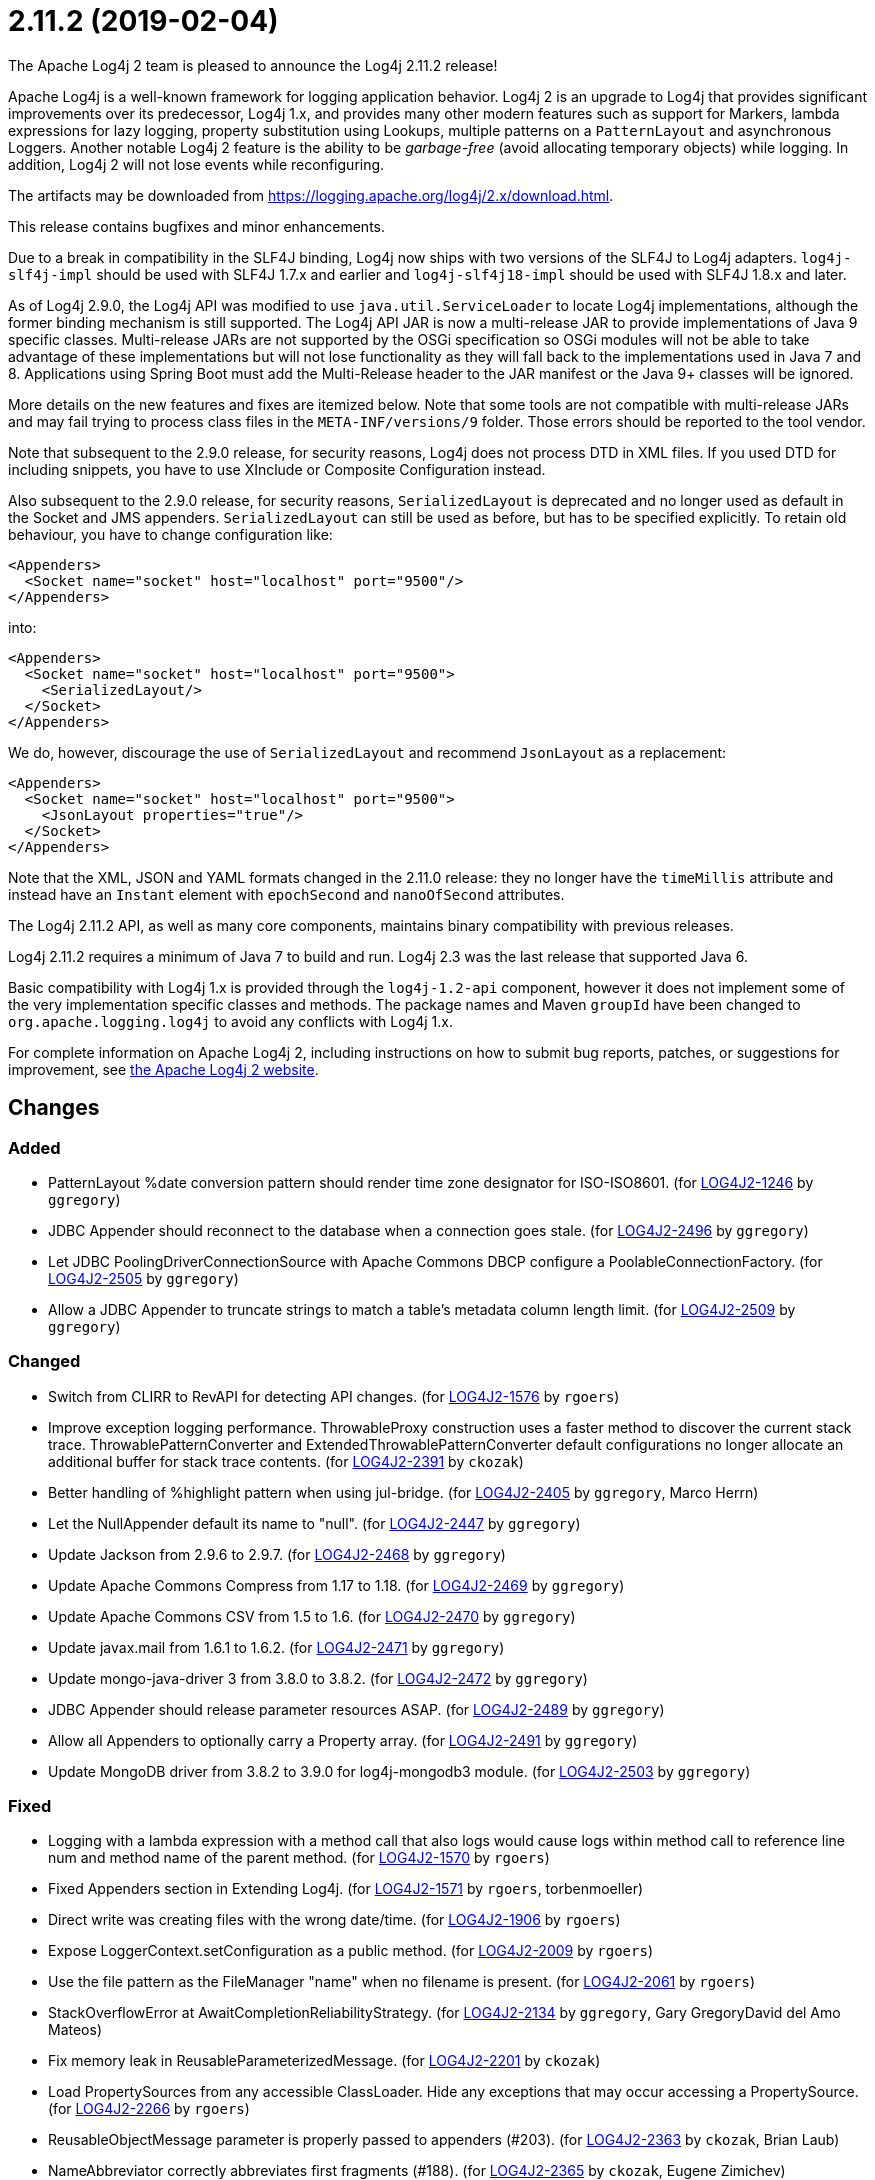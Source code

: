 ////
    Licensed to the Apache Software Foundation (ASF) under one or more
    contributor license agreements.  See the NOTICE file distributed with
    this work for additional information regarding copyright ownership.
    The ASF licenses this file to You under the Apache License, Version 2.0
    (the "License"); you may not use this file except in compliance with
    the License.  You may obtain a copy of the License at

         https://www.apache.org/licenses/LICENSE-2.0

    Unless required by applicable law or agreed to in writing, software
    distributed under the License is distributed on an "AS IS" BASIS,
    WITHOUT WARRANTIES OR CONDITIONS OF ANY KIND, either express or implied.
    See the License for the specific language governing permissions and
    limitations under the License.
////

////
*DO NOT EDIT THIS FILE!!*
This file is automatically generated from the release changelog directory!
////

= 2.11.2 (2019-02-04)

The Apache Log4j 2 team is pleased to announce the Log4j 2.11.2 release!

Apache Log4j is a well-known framework for logging application behavior.
Log4j 2 is an upgrade to Log4j that provides significant improvements over its predecessor, Log4j 1.x, and provides many other modern features such as support for Markers, lambda expressions for lazy logging, property substitution using Lookups, multiple patterns on a `PatternLayout` and asynchronous Loggers.
Another notable Log4j 2 feature is the ability to be _garbage-free_ (avoid allocating temporary objects) while logging.
In addition, Log4j 2 will not lose events while reconfiguring.

The artifacts may be downloaded from https://logging.apache.org/log4j/2.x/download.html[].

This release contains bugfixes and minor enhancements.

Due to a break in compatibility in the SLF4J binding, Log4j now ships with two versions of the SLF4J to Log4j adapters.
`log4j-slf4j-impl` should be used with SLF4J 1.7.x and earlier and `log4j-slf4j18-impl` should be used with SLF4J 1.8.x and later.

As of Log4j 2.9.0, the Log4j API was modified to use `java.util.ServiceLoader` to locate Log4j implementations, although the former binding mechanism is still supported.
The Log4j API JAR is now a multi-release JAR to provide implementations of Java 9 specific classes.
Multi-release JARs are not supported by the OSGi specification so OSGi modules will not be able to take advantage of these implementations but will not lose functionality as they will fall back to the implementations used in Java 7 and 8.
Applications using Spring Boot must add the Multi-Release header to the JAR manifest or the Java 9+ classes will be ignored.

More details on the new features and fixes are itemized below.
Note that some tools are not compatible with multi-release JARs and may fail trying to process class files in the `META-INF/versions/9` folder.
Those errors should be reported to the tool vendor.

Note that subsequent to the 2.9.0 release, for security reasons, Log4j does not process DTD in XML files.
If you used DTD for including snippets, you have to use XInclude or Composite Configuration instead.

Also subsequent to the 2.9.0 release, for security reasons, `SerializedLayout` is deprecated and no longer used as default in the Socket and JMS appenders.
`SerializedLayout` can still be used as before, but has to be specified explicitly.
To retain old behaviour, you have to change configuration like:

[source,xml]
----
<Appenders>
  <Socket name="socket" host="localhost" port="9500"/>
</Appenders>
----

into:

[source,xml]
----
<Appenders>
  <Socket name="socket" host="localhost" port="9500">
    <SerializedLayout/>
  </Socket>
</Appenders>
----

We do, however, discourage the use of `SerializedLayout` and recommend `JsonLayout` as a replacement:

[source,xml]
----
<Appenders>
  <Socket name="socket" host="localhost" port="9500">
    <JsonLayout properties="true"/>
  </Socket>
</Appenders>
----

Note that the XML, JSON and YAML formats changed in the 2.11.0 release: they no longer have the `timeMillis` attribute and instead have an `Instant` element with `epochSecond` and `nanoOfSecond` attributes.

The Log4j 2.11.2 API, as well as many core components, maintains binary compatibility with previous releases.

Log4j 2.11.2 requires a minimum of Java 7 to build and run.
Log4j 2.3 was the last release that supported Java 6.

Basic compatibility with Log4j 1.x is provided through the `log4j-1.2-api` component, however it does
not implement some of the very implementation specific classes and methods.
The package names and Maven `groupId` have been changed to `org.apache.logging.log4j` to avoid any conflicts with Log4j 1.x.

For complete information on Apache Log4j 2, including instructions on how to submit bug reports, patches, or suggestions for improvement, see http://logging.apache.org/log4j/2.x/[the Apache Log4j 2 website].

== Changes

=== Added

* PatternLayout %date conversion pattern should render time zone designator for ISO-ISO8601. (for https://issues.apache.org/jira/browse/LOG4J2-1246[LOG4J2-1246] by `ggregory`)
* JDBC Appender should reconnect to the database when a connection goes stale. (for https://issues.apache.org/jira/browse/LOG4J2-2496[LOG4J2-2496] by `ggregory`)
* Let JDBC PoolingDriverConnectionSource with Apache Commons DBCP configure a PoolableConnectionFactory. (for https://issues.apache.org/jira/browse/LOG4J2-2505[LOG4J2-2505] by `ggregory`)
* Allow a JDBC Appender to truncate strings to match a table's metadata column length limit. (for https://issues.apache.org/jira/browse/LOG4J2-2509[LOG4J2-2509] by `ggregory`)

=== Changed

* Switch from CLIRR to RevAPI for detecting API changes. (for https://issues.apache.org/jira/browse/LOG4J2-1576[LOG4J2-1576] by `rgoers`)
* Improve exception logging performance. ThrowableProxy construction uses a faster
        method to discover the current stack trace. ThrowablePatternConverter and
        ExtendedThrowablePatternConverter default configurations no longer allocate
        an additional buffer for stack trace contents. (for https://issues.apache.org/jira/browse/LOG4J2-2391[LOG4J2-2391] by `ckozak`)
* Better handling of %highlight pattern when using jul-bridge. (for https://issues.apache.org/jira/browse/LOG4J2-2405[LOG4J2-2405] by `ggregory`, Marco Herrn)
* Let the NullAppender default its name to "null". (for https://issues.apache.org/jira/browse/LOG4J2-2447[LOG4J2-2447] by `ggregory`)
* Update Jackson from 2.9.6 to 2.9.7. (for https://issues.apache.org/jira/browse/LOG4J2-2468[LOG4J2-2468] by `ggregory`)
* Update Apache Commons Compress from 1.17 to 1.18. (for https://issues.apache.org/jira/browse/LOG4J2-2469[LOG4J2-2469] by `ggregory`)
* Update Apache Commons CSV from 1.5 to 1.6. (for https://issues.apache.org/jira/browse/LOG4J2-2470[LOG4J2-2470] by `ggregory`)
* Update javax.mail from 1.6.1 to 1.6.2. (for https://issues.apache.org/jira/browse/LOG4J2-2471[LOG4J2-2471] by `ggregory`)
* Update mongo-java-driver 3 from 3.8.0 to 3.8.2. (for https://issues.apache.org/jira/browse/LOG4J2-2472[LOG4J2-2472] by `ggregory`)
* JDBC Appender should release parameter resources ASAP. (for https://issues.apache.org/jira/browse/LOG4J2-2489[LOG4J2-2489] by `ggregory`)
* Allow all Appenders to optionally carry a Property array. (for https://issues.apache.org/jira/browse/LOG4J2-2491[LOG4J2-2491] by `ggregory`)
* Update MongoDB driver from 3.8.2 to 3.9.0 for log4j-mongodb3 module. (for https://issues.apache.org/jira/browse/LOG4J2-2503[LOG4J2-2503] by `ggregory`)

=== Fixed

* Logging with a lambda expression with a method call that also logs would cause logs within method call to reference line num and method name of the parent method. (for https://issues.apache.org/jira/browse/LOG4J2-1570[LOG4J2-1570] by `rgoers`)
* Fixed Appenders section in Extending Log4j. (for https://issues.apache.org/jira/browse/LOG4J2-1571[LOG4J2-1571] by `rgoers`, torbenmoeller)
* Direct write was creating files with the wrong date/time. (for https://issues.apache.org/jira/browse/LOG4J2-1906[LOG4J2-1906] by `rgoers`)
* Expose LoggerContext.setConfiguration as a public method. (for https://issues.apache.org/jira/browse/LOG4J2-2009[LOG4J2-2009] by `rgoers`)
* Use the file pattern as the FileManager "name" when no filename is present. (for https://issues.apache.org/jira/browse/LOG4J2-2061[LOG4J2-2061] by `rgoers`)
* StackOverflowError at AwaitCompletionReliabilityStrategy. (for https://issues.apache.org/jira/browse/LOG4J2-2134[LOG4J2-2134] by `ggregory`, Gary GregoryDavid del Amo Mateos)
* Fix memory leak in ReusableParameterizedMessage. (for https://issues.apache.org/jira/browse/LOG4J2-2201[LOG4J2-2201] by `ckozak`)
* Load PropertySources from any accessible ClassLoader. Hide any exceptions that may occur accessing a PropertySource. (for https://issues.apache.org/jira/browse/LOG4J2-2266[LOG4J2-2266] by `rgoers`)
* ReusableObjectMessage parameter is properly passed to appenders (#203). (for https://issues.apache.org/jira/browse/LOG4J2-2363[LOG4J2-2363] by `ckozak`, Brian Laub)
* NameAbbreviator correctly abbreviates first fragments (#188). (for https://issues.apache.org/jira/browse/LOG4J2-2365[LOG4J2-2365] by `ckozak`, Eugene Zimichev)
* Pre-deployment of PersistenceUnit that using Log4j as session logger failed (#198). (for https://issues.apache.org/jira/browse/LOG4J2-2397[LOG4J2-2397] by `ggregory`, EckelDong)
* Exceptions are added to all columns when a JDBC Appender's ColumnMapping uses a Pattern. (for https://issues.apache.org/jira/browse/LOG4J2-2413[LOG4J2-2413] by `ggregory`, Gary GregoryAndres Luuk)
* NullPointerException when closing never used RollingRandomAccessFileAppender. (for https://issues.apache.org/jira/browse/LOG4J2-2418[LOG4J2-2418] by `ggregory`, Jonas Rutishauser)
* Handle some unchecked exceptions while loading plugins. (for https://issues.apache.org/jira/browse/LOG4J2-2422[LOG4J2-2422] by `ggregory`, Gary Gregoryrswart)
* Setting a null ErrorHandler on AbstractAppender is not allowed and will no-op as expected. (for https://issues.apache.org/jira/browse/LOG4J2-2441[LOG4J2-2441] by `ckozak`)
* ErrorHandler is invoked with a LogEvent and Throwable when possible, where previously only a string was used. (for https://issues.apache.org/jira/browse/LOG4J2-2444[LOG4J2-2444] by `ckozak`)
* Add Log4j-slf4j18-impl dependency to BOM POM. (for https://issues.apache.org/jira/browse/LOG4J2-2453[LOG4J2-2453] by `rgoers`, theit)
* RollingRandomAccessFileManager ignores new file patterns from programmatic reconfiguration. (for https://issues.apache.org/jira/browse/LOG4J2-2457[LOG4J2-2457] by `ggregory`, Gary GregoryHeiko Schwanke)
* ColumnMapping literal not working. (for https://issues.apache.org/jira/browse/LOG4J2-2466[LOG4J2-2466] by `ggregory`, Gary GregoryPaolo Bonanomi)
* org.apache.log4j.SimpleLayout and ConsoleAppender missing in log4j-1.2-api. (for https://issues.apache.org/jira/browse/LOG4J2-2476[LOG4J2-2476] by `ggregory`, Al Bundy)
* AbstractStringLayoutStringEncodingBenchmark returns the computed variables on each benchmark to avoid DCE. (for https://issues.apache.org/jira/browse/LOG4J2-2478[LOG4J2-2478] by `ckozak`, Diego Elias Costa)
* Avoid NullPointerExceptions in org.apache.logging.log4j.core.config.AbstractConfiguration for null arguments. (for https://issues.apache.org/jira/browse/LOG4J2-2481[LOG4J2-2481] by `ggregory`)
* BasicContextSelector cannot be used in a OSGI application. (for https://issues.apache.org/jira/browse/LOG4J2-2482[LOG4J2-2482] by `ggregory`, Rob Gansevles)
* SizeBasedTriggeringPolicy was not honored when using the DirectWriteRolloverStrategy if the machine restarts. (for https://issues.apache.org/jira/browse/LOG4J2-2485[LOG4J2-2485] by `rgoers`, Giovanni Matteo Fumarola)
* JmsAppender reconnectIntervalMillis cannot be set from a configuration file. (for https://issues.apache.org/jira/browse/LOG4J2-2497[LOG4J2-2497] by `ggregory`)
* JMS Appender may throw a NullPointerException when JMS is not up while the Appender is starting. (for https://issues.apache.org/jira/browse/LOG4J2-2499[LOG4J2-2499] by `ggregory`)
* Document that Properties element must be the first configuration element. (for https://issues.apache.org/jira/browse/LOG4J2-2500[LOG4J2-2500] by `rgoers`)
* JDBC Appender fails when using both parameter, source, and literal ColumnMapping elements. (for https://issues.apache.org/jira/browse/LOG4J2-2508[LOG4J2-2508] by `ggregory`)
* Make Strings.toRootUpperCase a static method so it can be accessed. (for https://issues.apache.org/jira/browse/LOG4J2-2514[LOG4J2-2514] by `rgoers`, smilebrian0515)
* Configuration documentation referenced incorrect method name. (for https://issues.apache.org/jira/browse/LOG4J2-2515[LOG4J2-2515] by `rgoers`, MakarovS)
* Fix regression using MapMessageLookup.lookup with MapMessages that do not implement StringMapMessage. (for https://issues.apache.org/jira/browse/LOG4J2-2522[LOG4J2-2522] by `ckozak`, Adam Lesiak)
* Prevent ConcurrentModificationException while iterating over ListAppender events. (for https://issues.apache.org/jira/browse/LOG4J2-2527[LOG4J2-2527] by `ckozak`)
* Generalize checks using MapMessage implementations with do not extend StringMapMessage.
        Introduce new JAVA_UNQUOTED MapMessage format type based on the JAVA formatting, but without
        quoted values. (for https://issues.apache.org/jira/browse/LOG4J2-2530[LOG4J2-2530] by `ckozak`, Travis Spencer)
* Fix a regression introduced by LOG4J2-2301 in 2.11.1 allowing allocation to occur in AsyncLoggerConfig. (for https://issues.apache.org/jira/browse/LOG4J2-2533[LOG4J2-2533] by `ckozak`, Michail Prusakov)
* CronTriggeringPolicy was not rolling properly, especially when used with the SizeBasedTriggeringPolicy. (for https://issues.apache.org/jira/browse/LOG4J2-2542[LOG4J2-2542] by `rgoers`)
* Add Log4j-to-SLF4J to BOM pom.xml. (for https://issues.apache.org/jira/browse/LOG4J2-2543[LOG4J2-2543] by `rgoers`, Dermot Hardy)
